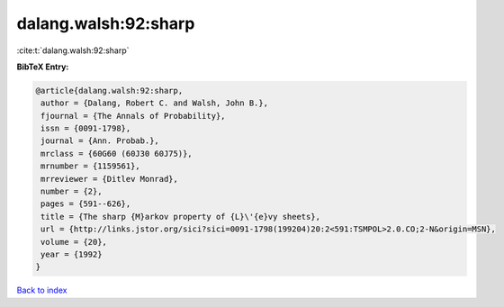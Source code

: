 dalang.walsh:92:sharp
=====================

:cite:t:`dalang.walsh:92:sharp`

**BibTeX Entry:**

.. code-block:: bibtex

   @article{dalang.walsh:92:sharp,
    author = {Dalang, Robert C. and Walsh, John B.},
    fjournal = {The Annals of Probability},
    issn = {0091-1798},
    journal = {Ann. Probab.},
    mrclass = {60G60 (60J30 60J75)},
    mrnumber = {1159561},
    mrreviewer = {Ditlev Monrad},
    number = {2},
    pages = {591--626},
    title = {The sharp {M}arkov property of {L}\'{e}vy sheets},
    url = {http://links.jstor.org/sici?sici=0091-1798(199204)20:2<591:TSMPOL>2.0.CO;2-N&origin=MSN},
    volume = {20},
    year = {1992}
   }

`Back to index <../By-Cite-Keys.rst>`_
